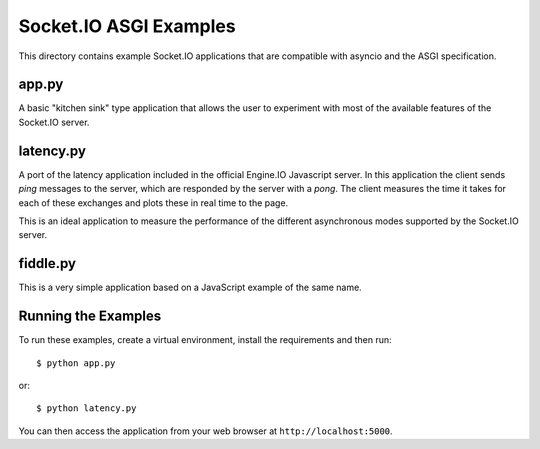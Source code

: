 Socket.IO ASGI Examples
==========================

This directory contains example Socket.IO applications that are compatible with
asyncio and the ASGI specification.

app.py
------

A basic "kitchen sink" type application that allows the user to experiment
with most of the available features of the Socket.IO server.

latency.py
----------

A port of the latency application included in the official Engine.IO
Javascript server. In this application the client sends *ping* messages to
the server, which are responded by the server with a *pong*. The client
measures the time it takes for each of these exchanges and plots these in real
time to the page.

This is an ideal application to measure the performance of the different
asynchronous modes supported by the Socket.IO server.

fiddle.py
---------

This is a very simple application based on a JavaScript example of the same
name.

Running the Examples
--------------------

To run these examples, create a virtual environment, install the requirements
and then run::

    $ python app.py

or::

    $ python latency.py

You can then access the application from your web browser at
``http://localhost:5000``.
